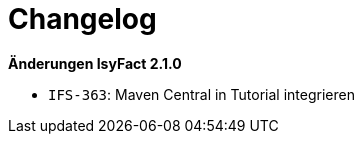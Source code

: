 [[changelog]]
= Changelog

*Änderungen IsyFact 2.1.0*

//  tag::release-2.1.0[]
- `IFS-363`: Maven Central in Tutorial integrieren

